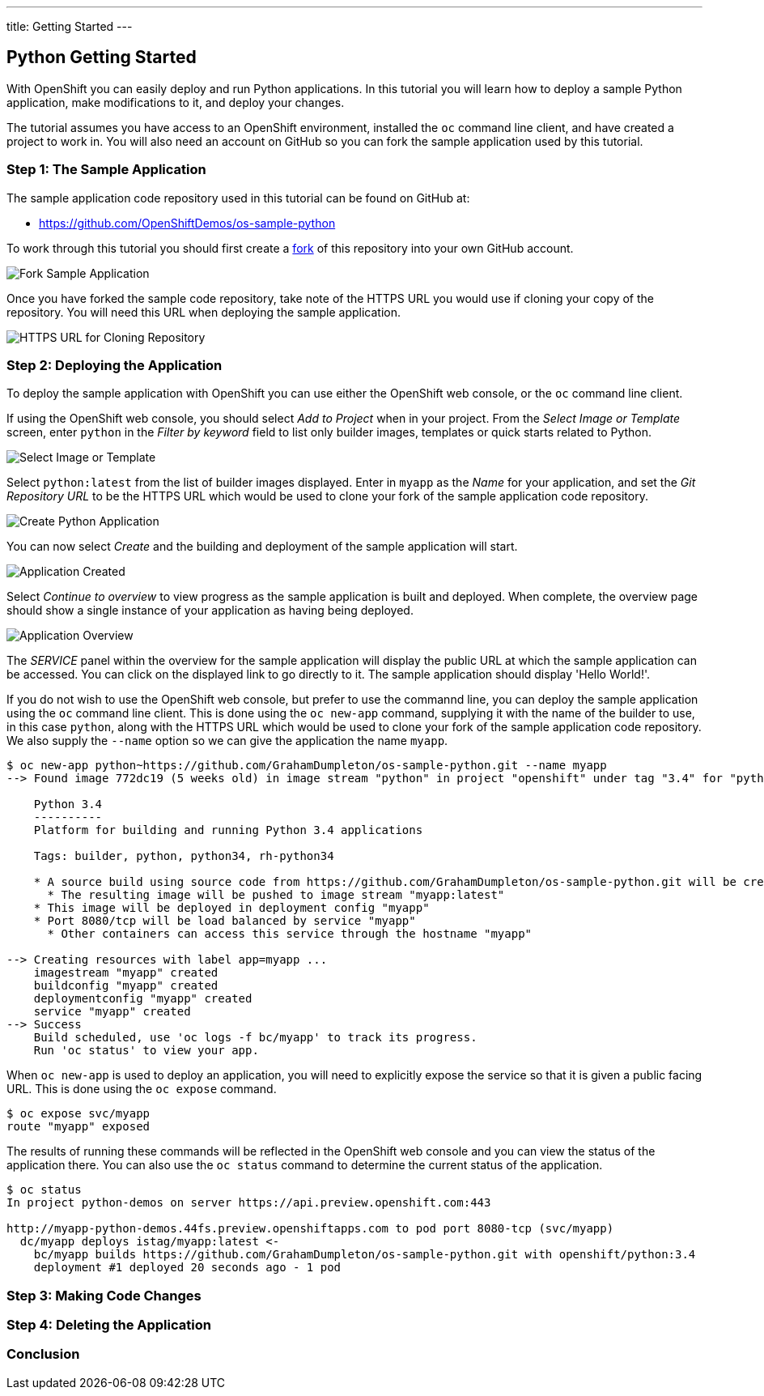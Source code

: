---
title: Getting Started
---

:sectanchors:
:linkattrs:
:toc: macro
:toclevels: 4

:imagesdir: ../../../img

== Python Getting Started
toc::[]

With OpenShift you can easily deploy and run Python applications. In this tutorial you will learn how to deploy a sample Python application, make modifications to it, and deploy your changes.

The tutorial assumes you have access to an OpenShift environment, installed the `oc` command line client, and have created a project to work in. You will also need an account on GitHub so you can fork the sample application used by this tutorial.

=== Step 1: The Sample Application

The sample application code repository used in this tutorial can be found on GitHub at:

* https://github.com/OpenShiftDemos/os-sample-python

To work through this tutorial you should first create a link:https://guides.github.com/activities/forking/[fork] of this repository into your own GitHub account.

image::developer/languages/python/fork-sample-application.png[Fork Sample Application]

Once you have forked the sample code repository, take note of the HTTPS URL you would use if cloning your copy of the repository. You will need this URL when deploying the sample application.

image::developer/languages/python/url-for-cloning-repository.png[HTTPS URL for Cloning Repository]

=== Step 2: Deploying the Application

To deploy the sample application with OpenShift you can use either the OpenShift web console, or the `oc` command line client.

If using the OpenShift web console, you should select _Add to Project_ when in your project. From the _Select Image or Template_ screen, enter `python` in the _Filter by keyword_ field to list only builder images, templates or quick starts related to Python.

image::developer/languages/python/select-image-or-template.png[Select Image or Template]

Select `python:latest` from the list of builder images displayed. Enter in `myapp` as the _Name_ for your application, and set the _Git Repository URL_ to be the HTTPS URL which would be used to clone your fork of the sample application code repository.

image::developer/languages/python/create-python-application.png[Create Python Application]

You can now select _Create_ and the building and deployment of the sample application will start.

image::developer/languages/python/application-created.png[Application Created]

Select _Continue to overview_ to view progress as the sample application is built and deployed. When complete, the overview page should show a single instance of your application as having being deployed.

image::developer/languages/python/application-overview.png[Application Overview]

The _SERVICE_ panel within the overview for the sample application will display the public URL at which the sample application can be accessed. You can click on the displayed link to go directly to it. The sample application should display 'Hello World!'.

If you do not wish to use the OpenShift web console, but prefer to use the commannd line, you can deploy the sample application using the `oc` command line client. This is done using the `oc new-app` command, supplying it with the name of the builder to use, in this case `python`, along with the HTTPS URL which would be used to clone your fork of the sample application code repository. We also supply the `--name` option so we can give the application the name `myapp`.

[source:console]
----
$ oc new-app python~https://github.com/GrahamDumpleton/os-sample-python.git --name myapp
--> Found image 772dc19 (5 weeks old) in image stream "python" in project "openshift" under tag "3.4" for "python"

    Python 3.4
    ----------
    Platform for building and running Python 3.4 applications

    Tags: builder, python, python34, rh-python34

    * A source build using source code from https://github.com/GrahamDumpleton/os-sample-python.git will be created
      * The resulting image will be pushed to image stream "myapp:latest"
    * This image will be deployed in deployment config "myapp"
    * Port 8080/tcp will be load balanced by service "myapp"
      * Other containers can access this service through the hostname "myapp"

--> Creating resources with label app=myapp ...
    imagestream "myapp" created
    buildconfig "myapp" created
    deploymentconfig "myapp" created
    service "myapp" created
--> Success
    Build scheduled, use 'oc logs -f bc/myapp' to track its progress.
    Run 'oc status' to view your app.
----

When `oc new-app` is used to deploy an application, you will need to explicitly expose the service so that it is given a public facing URL. This is done using the `oc expose` command.

[source:console]
----
$ oc expose svc/myapp
route "myapp" exposed
----

The results of running these commands will be reflected in the OpenShift web console and you can view the status of the application there. You can also use the `oc status` command to determine the current status of the application.

[source:console]
----
$ oc status
In project python-demos on server https://api.preview.openshift.com:443

http://myapp-python-demos.44fs.preview.openshiftapps.com to pod port 8080-tcp (svc/myapp)
  dc/myapp deploys istag/myapp:latest <-
    bc/myapp builds https://github.com/GrahamDumpleton/os-sample-python.git with openshift/python:3.4
    deployment #1 deployed 20 seconds ago - 1 pod
----

=== Step 3: Making Code Changes

=== Step 4: Deleting the Application

=== Conclusion

